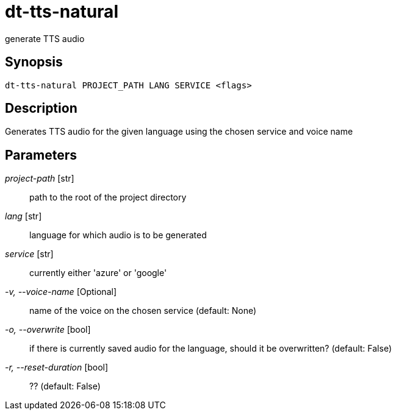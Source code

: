 = dt-tts-natural

generate TTS audio


== Synopsis

    dt-tts-natural PROJECT_PATH LANG SERVICE <flags>


== Description

Generates TTS audio for the given language using the chosen service and voice name


== Parameters

_project-path_ [str]:: path to the root of the project directory

_lang_ [str]:: language for which audio is to be generated

_service_ [str]:: currently either 'azure' or 'google'

_-v, --voice-name_ [Optional]:: name of the voice on the chosen service (default: None)

_-o, --overwrite_ [bool]:: if there is currently saved audio for the language, should it be overwritten? (default: False)

_-r, --reset-duration_ [bool]:: ?? (default: False)


